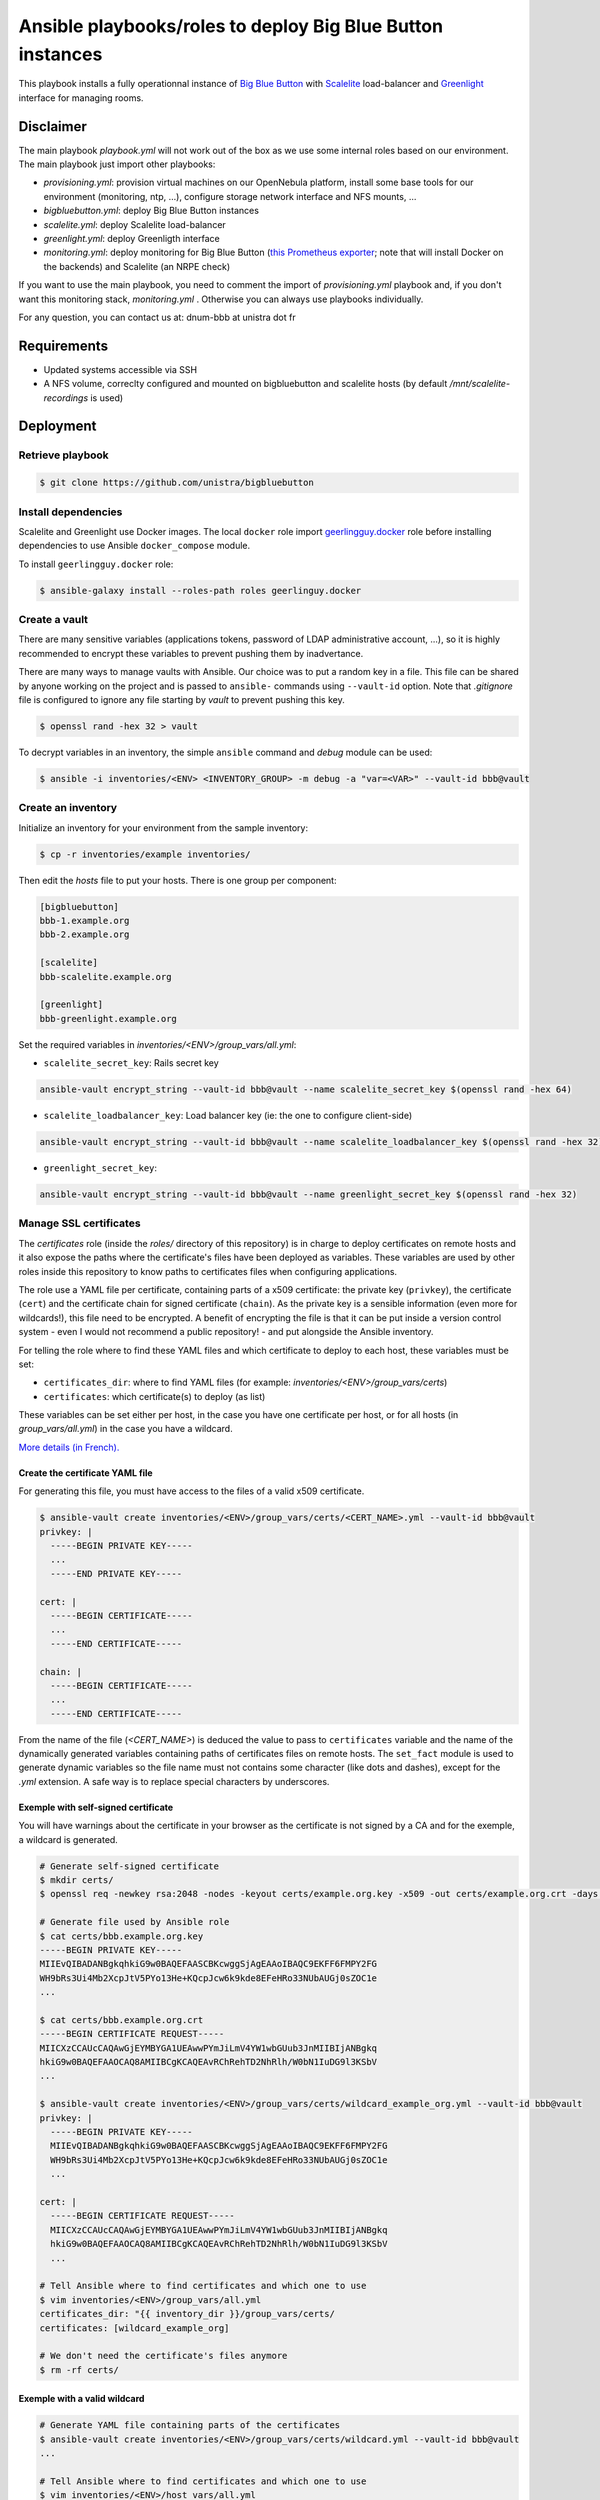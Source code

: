 ***********************************************************
Ansible playbooks/roles to deploy Big Blue Button instances
***********************************************************

This playbook installs a fully operationnal instance of `Big Blue Button <https://docs.bigbluebutton.org/>`__ with `Scalelite <https://github.com/blindsidenetworks/scalelite>`__ load-balancer and `Greenlight  <https://docs.bigbluebutton.org/greenlight/gl-overview.html>`__ interface for managing rooms.

Disclaimer
==========

The main playbook *playbook.yml* will not work out of the box as we use some internal roles based on our environment. The main playbook just import other playbooks:

* *provisioning.yml*: provision virtual machines on our OpenNebula platform, install some base tools for our environment (monitoring, ntp, ...), configure storage network interface and NFS mounts, ...
* *bigbluebutton.yml*: deploy Big Blue Button instances
* *scalelite.yml*: deploy Scalelite load-balancer
* *greenlight.yml*: deploy Greenligth interface
* *monitoring.yml*: deploy monitoring for Big Blue Button (`this Prometheus exporter <https://github.com/greenstatic/bigbluebutton-exporter>`__; note that will install Docker on the backends) and Scalelite (an NRPE check)

If you want to use the main playbook, you need to comment the import of *provisioning.yml* playbook and, if you don't want this monitoring stack, *monitoring.yml* . Otherwise you can always use playbooks individually.

For any question, you can contact us at:  dnum-bbb at unistra dot fr

Requirements
============

* Updated systems accessible via SSH
* A NFS volume, correclty configured and mounted on bigbluebutton and scalelite hosts (by default */mnt/scalelite-recordings* is used)

Deployment
==========

Retrieve playbook
-----------------

.. code::

  $ git clone https://github.com/unistra/bigbluebutton

Install dependencies
--------------------

Scalelite and Greenlight use Docker images. The local ``docker`` role import `geerlingguy.docker <https://github.com/geerlingguy/ansible-role-docker/releases>`__ role before installing dependencies to use Ansible ``docker_compose`` module.

To install ``geerlingguy.docker`` role:

.. code::

  $ ansible-galaxy install --roles-path roles geerlinguy.docker


Create a vault
--------------

There are many sensitive variables (applications tokens, password of LDAP administrative account, ...), so it is highly recommended to encrypt these variables to prevent pushing them by inadvertance.

There are many ways to manage vaults with Ansible. Our choice was to put a random key in a file. This file can be shared by anyone working on the project and is passed to ``ansible-`` commands using ``--vault-id`` option. Note that *.gitignore* file is configured to ignore any file starting by *vault* to prevent pushing this key.

.. code::

  $ openssl rand -hex 32 > vault

To decrypt variables in an inventory, the simple ``ansible`` command and *debug* module can be used:

.. code::

  $ ansible -i inventories/<ENV> <INVENTORY_GROUP> -m debug -a "var=<VAR>" --vault-id bbb@vault

Create an inventory
-------------------

Initialize an inventory for your environment from the sample inventory:

.. code::

  $ cp -r inventories/example inventories/

Then edit the *hosts* file to put your hosts. There is one group per component:

.. code::

  [bigbluebutton]
  bbb-1.example.org
  bbb-2.example.org

  [scalelite]
  bbb-scalelite.example.org

  [greenlight]
  bbb-greenlight.example.org

Set the required variables in *inventories/<ENV>/group_vars/all.yml*:

* ``scalelite_secret_key``: Rails secret key

.. code::

  ansible-vault encrypt_string --vault-id bbb@vault --name scalelite_secret_key $(openssl rand -hex 64)

* ``scalelite_loadbalancer_key``: Load balancer key (ie: the one to configure client-side)

.. code::

  ansible-vault encrypt_string --vault-id bbb@vault --name scalelite_loadbalancer_key $(openssl rand -hex 32)

* ``greenlight_secret_key``:

.. code::

  ansible-vault encrypt_string --vault-id bbb@vault --name greenlight_secret_key $(openssl rand -hex 32)

Manage SSL certificates
-----------------------

The *certificates* role (inside the *roles/* directory of this repository) is in charge to
deploy certificates on remote hosts and it also expose the paths where the certificate's files
have been deployed as variables. These variables are used by other roles inside this
repository to know paths to certificates files when configuring applications.

The role use a YAML file per certificate, containing parts of a x509 certificate:
the private key (``privkey``), the certificate (``cert``) and the certificate chain for signed
certificate (``chain``). As the private key is a sensible information (even more for
wildcards!), this file need to be encrypted. A benefit of encrypting the file is that it
can be put inside a version control system - even I would not recommend a public
repository! - and put alongside the Ansible inventory.

For telling the role where to find these YAML files and which certificate to deploy to
each host, these variables must be set:

* ``certificates_dir``: where to find YAML files (for example:
  *inventories/<ENV>/group_vars/certs*)
* ``certificates``: which certificate(s) to deploy (as list)

These variables can be set either per host, in the case you have one certificate per host,
or for all hosts (in *group_vars/all.yml*) in the case you have a wildcard.

`More details (in French). <https://github.com/unistra/bigbluebutton/tree/master/roles/certificates>`_

Create the certificate YAML file
~~~~~~~~~~~~~~~~~~~~~~~~~~~~~~~~

For generating this file, you must have access to the files of a valid x509 certificate.


.. code::

  $ ansible-vault create inventories/<ENV>/group_vars/certs/<CERT_NAME>.yml --vault-id bbb@vault
  privkey: |
    -----BEGIN PRIVATE KEY-----
    ...
    -----END PRIVATE KEY-----

  cert: |
    -----BEGIN CERTIFICATE-----
    ...
    -----END CERTIFICATE-----

  chain: |
    -----BEGIN CERTIFICATE-----
    ...
    -----END CERTIFICATE-----

From the name of the file (*<CERT_NAME>*) is deduced the value to pass to ``certificates``
variable and the name of the dynamically generated variables containing paths of certificates
files on remote hosts. The ``set_fact`` module is used to generate dynamic variables so the
file name must not contains some character (like dots and dashes), except for the *.yml*
extension. A safe way is to replace special characters by underscores.

Exemple with self-signed certificate
~~~~~~~~~~~~~~~~~~~~~~~~~~~~~~~~~~~~

You will have warnings about the certificate in your browser as the certificate is not
signed by a CA and for the exemple, a wildcard is generated.

.. code::

  # Generate self-signed certificate
  $ mkdir certs/
  $ openssl req -newkey rsa:2048 -nodes -keyout certs/example.org.key -x509 -out certs/example.org.crt -days 365 -subj "/CN=*.example.org"

  # Generate file used by Ansible role
  $ cat certs/bbb.example.org.key
  -----BEGIN PRIVATE KEY-----
  MIIEvQIBADANBgkqhkiG9w0BAQEFAASCBKcwggSjAgEAAoIBAQC9EKFF6FMPY2FG
  WH9bRs3Ui4Mb2XcpJtV5PYo13He+KQcpJcw6k9kde8EFeHRo33NUbAUGj0sZOC1e
  ...

  $ cat certs/bbb.example.org.crt
  -----BEGIN CERTIFICATE REQUEST-----
  MIICXzCCAUcCAQAwGjEYMBYGA1UEAwwPYmJiLmV4YW1wbGUub3JnMIIBIjANBgkq
  hkiG9w0BAQEFAAOCAQ8AMIIBCgKCAQEAvRChRehTD2NhRlh/W0bN1IuDG9l3KSbV
  ...

  $ ansible-vault create inventories/<ENV>/group_vars/certs/wildcard_example_org.yml --vault-id bbb@vault
  privkey: |
    -----BEGIN PRIVATE KEY-----
    MIIEvQIBADANBgkqhkiG9w0BAQEFAASCBKcwggSjAgEAAoIBAQC9EKFF6FMPY2FG
    WH9bRs3Ui4Mb2XcpJtV5PYo13He+KQcpJcw6k9kde8EFeHRo33NUbAUGj0sZOC1e
    ...

  cert: |
    -----BEGIN CERTIFICATE REQUEST-----
    MIICXzCCAUcCAQAwGjEYMBYGA1UEAwwPYmJiLmV4YW1wbGUub3JnMIIBIjANBgkq
    hkiG9w0BAQEFAAOCAQ8AMIIBCgKCAQEAvRChRehTD2NhRlh/W0bN1IuDG9l3KSbV
    ...

  # Tell Ansible where to find certificates and which one to use
  $ vim inventories/<ENV>/group_vars/all.yml
  certificates_dir: "{{ inventory_dir }}/group_vars/certs/
  certificates: [wildcard_example_org]

  # We don't need the certificate's files anymore
  $ rm -rf certs/

Exemple with a valid wildcard
~~~~~~~~~~~~~~~~~~~~~~~~~~~~~

.. code::

  # Generate YAML file containing parts of the certificates
  $ ansible-vault create inventories/<ENV>/group_vars/certs/wildcard.yml --vault-id bbb@vault
  ...

  # Tell Ansible where to find certificates and which one to use
  $ vim inventories/<ENV>/host_vars/all.yml
  certificates_dir: "{{ inventory_dir }}/group_vars/certs/
  certificates: [wildcard]

Exemple with one certificate per host
~~~~~~~~~~~~~~~~~~~~~~~~~~~~~~~~~~~~~

When there is one certificate per host, an encrypted YAML file need to be created for each
host. We also need to tell Ansible which certificate to take for each host.

.. code::

  $ ansible-vault create inventories/<ENV>/group_vars/certs/bbb_1.yml --vault-id bbb@vault
  ...
  $ ansible-vault create inventories/<ENV>/group_vars/certs/bbb_2.yml --vault-id bbb@vault
  ...
  # Do the same for bbb-greenlight and bbb-scalelite hosts

  $ vim inventories/<ENV>/host_vars/all.yml
  certificates_dir: "{{ inventory_dir }}/group_vars/certs

  $ vim inventories/<ENV>/host_vars/bbb-1.example.org.yml
  # reference the bbb_1.yml file in the directory defined by certificates_dir variable
  certificates: [bbb_1]

  $ vim inventories/<ENV>/host_vars/bbb-2.example.org.yml
  # reference the bbb_2.yml file in the directory defined by certificates_dir variable
  certificates: [bbb_2]

  # Do the same for bbb-greenlight and bbb-scalelite hosts

Usage
=====

To execute the playbook:

.. code::

  $ ./playbook.yml -i inventories/<ENV> --vault-id bbb@vault -e scalelite_db_init=yes

**Note**: The option ``-e scalelite_db_init=yes`` need to be executed only once to initialize the Scalelite database which is required by Greenlight!

We also support these tags:

* *bigbluebutton*: deploy the bigbluebutton backends
* *scalelite*: deploy the Scalelite load balancer
* *greenlight*: deploy the greenlight app
